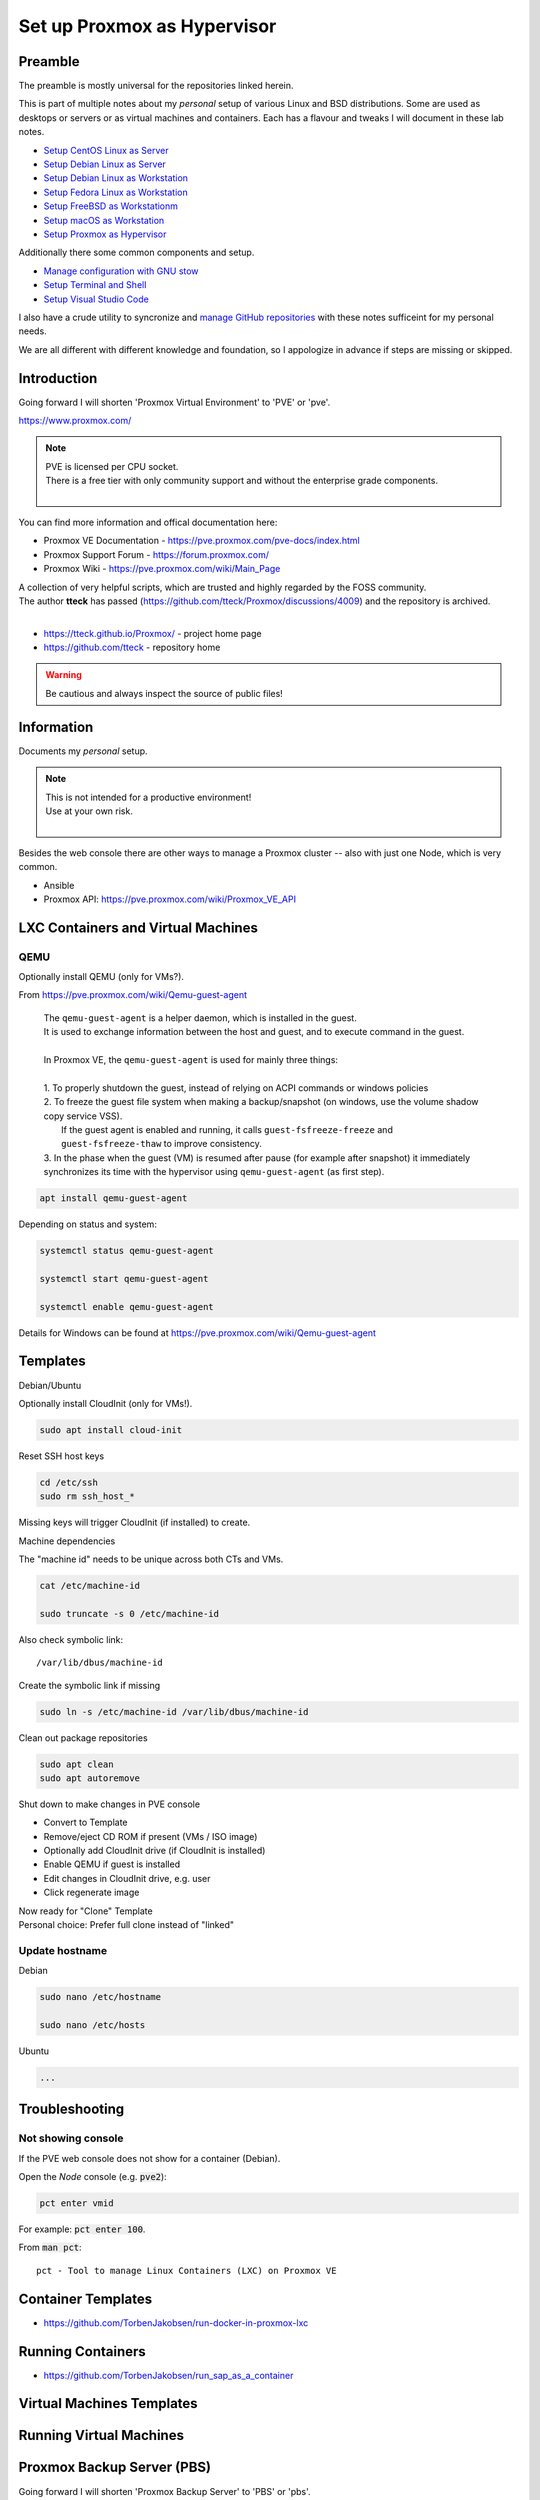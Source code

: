 ################################
  Set up Proxmox as Hypervisor
################################

************
  Preamble
************

The preamble is mostly universal for the repositories linked herein.

This is part of multiple notes about my *personal* setup of various Linux and BSD distributions. 
Some are used as desktops or servers or as virtual machines and containers. 
Each has a flavour and tweaks I will document in these lab notes.

- `Setup CentOS Linux as Server <https://github.com/TorbenJakobsen/setup_centos_linux_as_server/>`__
- `Setup Debian Linux as Server <https://github.com/TorbenJakobsen/setup_debian_linux_as_server/>`__
- `Setup Debian Linux as Workstation <https://github.com/TorbenJakobsen/setup_debian_linux_as_workstation/>`__
- `Setup Fedora Linux as Workstation <https://github.com/TorbenJakobsen/setup_fedora_linux_as_workstation/>`__
- `Setup FreeBSD as Workstationm <https://github.com/TorbenJakobsen/setup_freebsd_as_workstation/>`__
- `Setup macOS as Workstation <https://github.com/TorbenJakobsen/setup_macos_as_workstation/>`__
- `Setup Proxmox as Hypervisor <https://github.com/TorbenJakobsen/setup_proxmox_as_hypervisor/>`__

Additionally there some common components and setup.

- `Manage configuration with GNU stow <https://github.com/TorbenJakobsen/manage_configuration_with_stow/>`__ 
- `Setup Terminal and Shell <https://github.com/TorbenJakobsen/setup_terminal_and_shell/>`__ 
- `Setup Visual Studio Code <https://github.com/TorbenJakobsen/setup_visual_studio_code/>`__ 

I also have a crude utility to syncronize and 
`manage GitHub repositories <https://github.com/TorbenJakobsen/manage_github_repos/>`__
with these notes sufficeint for my personal needs.

We are all different with different knowledge and foundation,
so I appologize in advance if steps are missing or skipped.

****************
  Introduction
****************

Going forward I will shorten 'Proxmox Virtual Environment' to 'PVE' or 'pve'.

https://www.proxmox.com/

.. note::

  | PVE is licensed per CPU socket.
  | There is a free tier with only community support and without the enterprise grade components.
  |

You can find more information and offical documentation here:

- Proxmox VE Documentation - https://pve.proxmox.com/pve-docs/index.html
- Proxmox Support Forum    - https://forum.proxmox.com/
- Proxmox Wiki             - https://pve.proxmox.com/wiki/Main_Page

| A collection of very helpful scripts, which are trusted and highly regarded by the FOSS community.
| The author **tteck** has passed (https://github.com/tteck/Proxmox/discussions/4009) and the repository is archived.
|

- https://tteck.github.io/Proxmox/  - project home page
- https://github.com/tteck          - repository home     

.. warning::

  Be cautious and always inspect the source of public files!

***************
  Information
***************

Documents my *personal* setup.

.. note::

  | This is not intended for a productive environment!
  | Use at your own risk.
  |

Besides the web console there are other ways to manage a Proxmox cluster 
-- also with just one Node, which is very common.

- Ansible
- Proxmox API: https://pve.proxmox.com/wiki/Proxmox_VE_API

***************************************
  LXC Containers and Virtual Machines
***************************************

QEMU
====

Optionally install QEMU (only for VMs?).

From https://pve.proxmox.com/wiki/Qemu-guest-agent

  | The ``qemu-guest-agent`` is a helper daemon, which is installed in the guest. 
  | It is used to exchange information between the host and guest, and to execute command in the guest.
  |
  | In Proxmox VE, the ``qemu-guest-agent`` is used for mainly three things:
  |
  | 1. To properly shutdown the guest, instead of relying on ACPI commands or windows policies
  | 2. To freeze the guest file system when making a backup/snapshot (on windows, use the volume shadow copy service VSS). 
  |    If the guest agent is enabled and running, it calls ``guest-fsfreeze-freeze`` and ``guest-fsfreeze-thaw`` to improve consistency.
  | 3. In the phase when the guest (VM) is resumed after pause (for example after snapshot) it immediately synchronizes its time with the hypervisor using ``qemu-guest-agent`` (as first step).

.. code:: bash

  apt install qemu-guest-agent

Depending on status and system:

.. code:: bash

  systemctl status qemu-guest-agent

  systemctl start qemu-guest-agent

  systemctl enable qemu-guest-agent

Details for Windows can be found at https://pve.proxmox.com/wiki/Qemu-guest-agent

*************
  Templates
*************

Debian/Ubuntu

Optionally install CloudInit (only for VMs!).

.. code:: bash

  sudo apt install cloud-init

Reset SSH host keys

.. code:: bash
  
  cd /etc/ssh
  sudo rm ssh_host_*

Missing keys will trigger CloudInit (if installed) to create.

Machine dependencies

The "machine id" needs to be unique across both CTs and VMs.

.. code:: bash

  cat /etc/machine-id
    
  sudo truncate -s 0 /etc/machine-id

Also check symbolic link::

  /var/lib/dbus/machine-id

Create the symbolic link if missing

.. code:: bash

  sudo ln -s /etc/machine-id /var/lib/dbus/machine-id

Clean out package repositories

.. code:: bash

  sudo apt clean
  sudo apt autoremove

Shut down to make changes in PVE console

- Convert to Template
- Remove/eject CD ROM if present (VMs / ISO image)
- Optionally add CloudInit drive (if CloudInit is installed) 
- Enable QEMU if guest is installed
- Edit changes in CloudInit drive, e.g. user
- Click regenerate image

| Now ready for "Clone" Template
| Personal choice: Prefer full clone instead of "linked"

Update hostname
===============

Debian

.. code:: bash

  sudo nano /etc/hostname

  sudo nano /etc/hosts

Ubuntu

.. code:: bash
 
  ...

*******************
  Troubleshooting
*******************

Not showing console
===================

If the PVE web console does not show for a container (Debian).

Open the *Node* console (e.g. :code:`pve2`):

.. code:: bash

  pct enter vmid

For example: :code:`pct enter 100`.

.. image:: ./media/pct_enter_100.png
  :alt: pct enter 100
  :align: left

From :code:`man pct`: ::

  pct - Tool to manage Linux Containers (LXC) on Proxmox VE

***********************
  Container Templates
***********************

- https://github.com/TorbenJakobsen/run-docker-in-proxmox-lxc

**********************
  Running Containers
**********************

- https://github.com/TorbenJakobsen/run_sap_as_a_container

******************************
  Virtual Machines Templates
******************************

****************************
  Running Virtual Machines
****************************

*******************************
  Proxmox Backup Server (PBS)
*******************************

Going forward I will shorten 'Proxmox Backup Server' to 'PBS' or 'pbs'.

https://www.proxmox.com/en/products/proxmox-backup-server/overview

*********************
  TODO and Wishlist
*********************

- apt cache
- Multiple DHCP servers
- pi-hole
